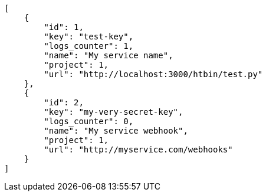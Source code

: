 [source,json]
----
[
    {
        "id": 1,
        "key": "test-key",
        "logs_counter": 1,
        "name": "My service name",
        "project": 1,
        "url": "http://localhost:3000/htbin/test.py"
    },
    {
        "id": 2,
        "key": "my-very-secret-key",
        "logs_counter": 0,
        "name": "My service webhook",
        "project": 1,
        "url": "http://myservice.com/webhooks"
    }
]
----
